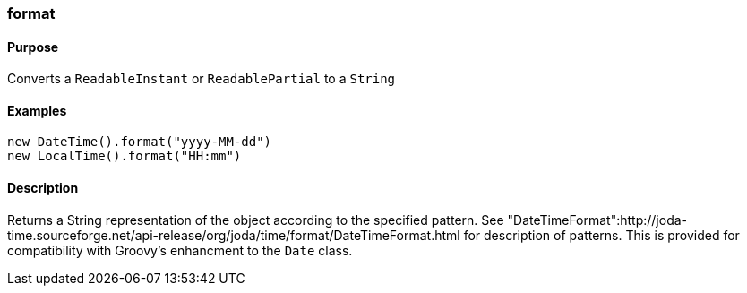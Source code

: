 [[format]]
=== format

==== Purpose

Converts a `ReadableInstant` or `ReadablePartial` to a `String`

==== Examples

[source,groovy]
----
new DateTime().format("yyyy-MM-dd")
new LocalTime().format("HH:mm")
----

==== Description

Returns a String representation of the object according to the specified pattern. See "DateTimeFormat":http://joda-time.sourceforge.net/api-release/org/joda/time/format/DateTimeFormat.html for description of patterns. This is provided for compatibility with Groovy's enhancment to the `Date` class.
